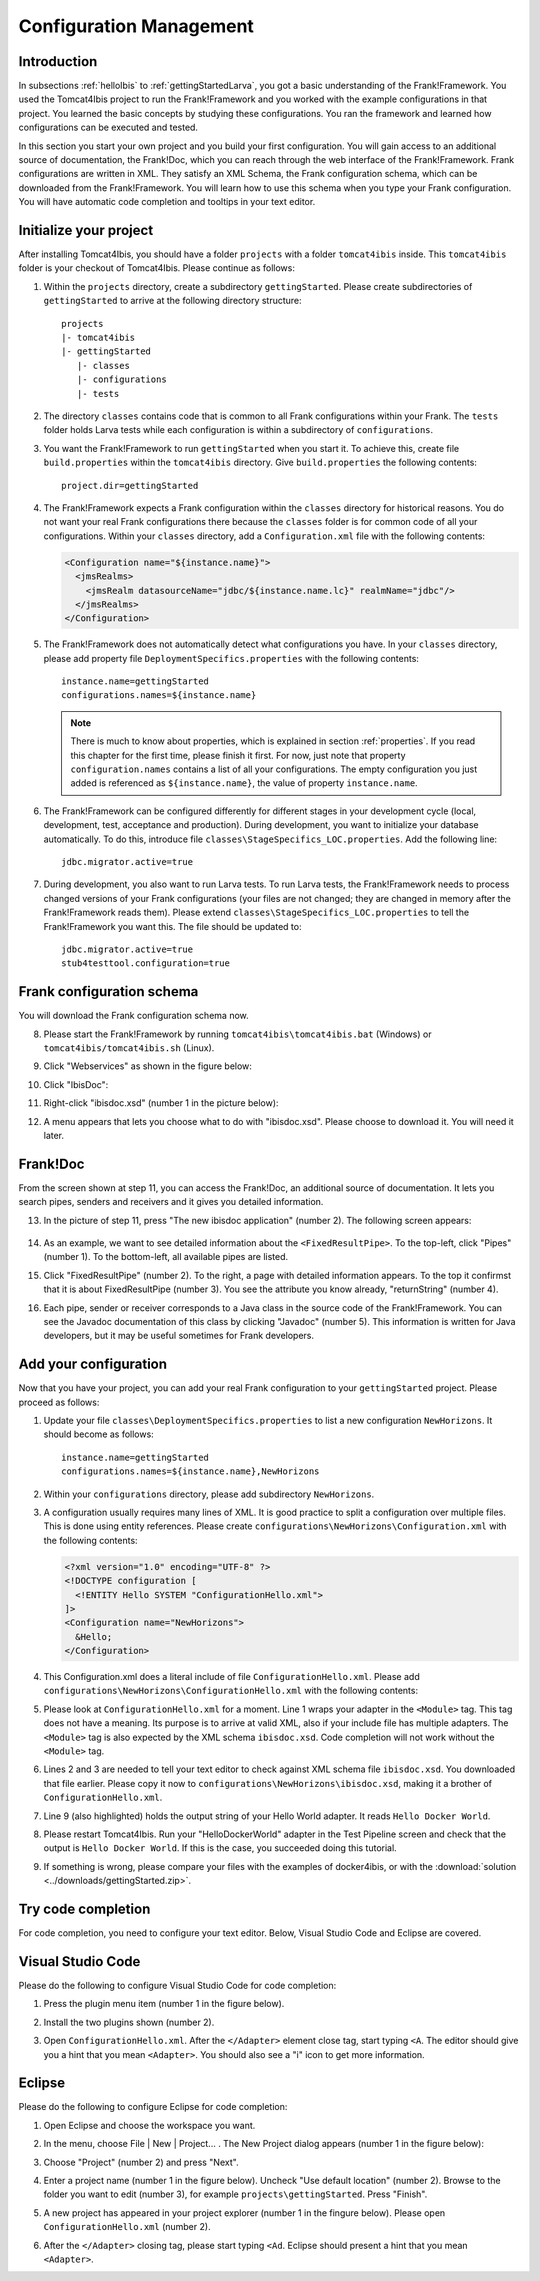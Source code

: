 .. _horizonsMultipleFiles:

Configuration Management
========================

Introduction
------------

In subsections :ref:`helloIbis` to :ref:`gettingStartedLarva`, you got a basic understanding of the Frank!Framework. You used the Tomcat4Ibis project to run the Frank!Framework and you worked with the example configurations in that project. You learned the basic concepts by studying these configurations. You ran the framework and learned how configurations can be executed and tested.

In this section you start your own project and you build your first configuration. You will gain access to an additional source of documentation, the Frank!Doc, which you can reach through the web interface of the Frank!Framework. Frank configurations are written in XML. They satisfy an XML Schema, the Frank configuration schema, which can be downloaded from the Frank!Framework. You will learn how to use this schema when you type your Frank configuration. You will have automatic code completion and tooltips in your text editor.

Initialize your project
-----------------------

.. highlight:: none

After installing Tomcat4Ibis, you should have a folder ``projects`` with a folder ``tomcat4ibis`` inside. This ``tomcat4ibis`` folder is your checkout of Tomcat4Ibis. Please continue as follows:

#. Within the ``projects`` directory, create a subdirectory ``gettingStarted``. Please create subdirectories of ``gettingStarted`` to arrive at the following directory structure: ::

     projects
     |- tomcat4ibis
     |- gettingStarted
        |- classes
        |- configurations
        |- tests

#. The directory ``classes`` contains code that is common to all Frank configurations within your Frank. The ``tests`` folder holds Larva tests while each configuration is within a subdirectory of ``configurations``.
#. You want the Frank!Framework to run ``gettingStarted`` when you start it. To achieve this, create file ``build.properties`` within the ``tomcat4ibis`` directory. Give ``build.properties`` the following contents: ::

     project.dir=gettingStarted

#. The Frank!Framework expects a Frank configuration within the ``classes`` directory for historical reasons. You do not want your real Frank configurations there because the ``classes`` folder is for common code of all your configurations. Within your ``classes`` directory, add a ``Configuration.xml`` file with the following contents:

   .. code-block:: XML

      <Configuration name="${instance.name}">
        <jmsRealms>
          <jmsRealm datasourceName="jdbc/${instance.name.lc}" realmName="jdbc"/>
        </jmsRealms>
      </Configuration>

#. The Frank!Framework does not automatically detect what configurations you have. In your ``classes`` directory, please add property file ``DeploymentSpecifics.properties`` with the following contents: ::

     instance.name=gettingStarted
     configurations.names=${instance.name}
   
   .. NOTE::

      There is much to know about properties, which is explained in section :ref:`properties`. If you read this chapter for the first time, please finish it first. For now, just note that property ``configuration.names`` contains a list of all your configurations. The empty configuration you just added is referenced as ``${instance.name}``, the value of property ``instance.name``.

#. The Frank!Framework can be configured differently for different stages in your development cycle (local, development, test, acceptance and production). During development, you want to initialize your database automatically. To do this, introduce file ``classes\StageSpecifics_LOC.properties``. Add the following line: ::

     jdbc.migrator.active=true

#. During development, you also want to run Larva tests. To run Larva tests, the Frank!Framework needs to process changed versions of your Frank configurations (your files are not changed; they are changed in memory after the Frank!Framework reads them). Please extend ``classes\StageSpecifics_LOC.properties`` to tell the Frank!Framework you want this. The file should be updated to: ::

     jdbc.migrator.active=true
     stub4testtool.configuration=true

Frank configuration schema
--------------------------

You will download the Frank configuration schema now.

8. Please start the Frank!Framework by running ``tomcat4ibis\tomcat4ibis.bat`` (Windows) or ``tomcat4ibis/tomcat4ibis.sh`` (Linux).
#. Click "Webservices" as shown in the figure below:

   .. image:: webservicesMenu.jpg

#. Click "IbisDoc":

   .. image:: webservicesPage.jpg

#. Right-click "ibisdoc.xsd" (number 1 in the picture below):

   .. image:: ibisDocFiles.jpg

#. A menu appears that lets you choose what to do with "ibisdoc.xsd". Please choose to download it. You will need it later.

Frank!Doc
---------

From the screen shown at step 11, you can access the Frank!Doc, an additional source of documentation. It lets you search pipes, senders and receivers and it gives you detailed information.

13. In the picture of step 11, press "The new ibisdoc application" (number 2). The following screen appears:

     .. image:: frankDoc.jpg

#. As an example, we want to see detailed information about the ``<FixedResultPipe>``. To the top-left, click "Pipes" (number 1). To the bottom-left, all available pipes are listed.
#. Click "FixedResultPipe" (number 2). To the right, a page with detailed information appears. To the top it confirmst that it is about FixedResultPipe (number 3). You see the attribute you know already, "returnString" (number 4).
#. Each pipe, sender or receiver corresponds to a Java class in the source code of the Frank!Framework. You can see the Javadoc documentation of this class by clicking "Javadoc" (number 5). This information is written for Java developers, but it may be useful sometimes for Frank developers.

Add your configuration
----------------------

Now that you have your project, you can add your real Frank configuration to your ``gettingStarted`` project. Please proceed as follows:

#. Update your file ``classes\DeploymentSpecifics.properties`` to list a new configuration ``NewHorizons``. It should become as follows: ::

     instance.name=gettingStarted
     configurations.names=${instance.name},NewHorizons

#. Within your ``configurations`` directory, please add subdirectory ``NewHorizons``.
#. A configuration usually requires many lines of XML. It is good practice to split a configuration over multiple files. This is done using entity references. Please create ``configurations\NewHorizons\Configuration.xml`` with the following contents:

   .. code-block:: XML

      <?xml version="1.0" encoding="UTF-8" ?>
      <!DOCTYPE configuration [
        <!ENTITY Hello SYSTEM "ConfigurationHello.xml">
      ]>
      <Configuration name="NewHorizons">
        &Hello;
      </Configuration>

#. This Configuration.xml does a literal include of file ``ConfigurationHello.xml``. Please add ``configurations\NewHorizons\ConfigurationHello.xml`` with the following contents:

   .. literalinclude:: ../../../src/gettingStarted/configurations/NewHorizons/ConfigurationHello.xml
      :language: xml
      :emphasize-lines: 1, 2, 3, 9

#. Please look at ``ConfigurationHello.xml`` for a moment. Line 1 wraps your adapter in the ``<Module>`` tag. This tag does not have a meaning. Its purpose is to arrive at valid XML, also if your include file has multiple adapters. The ``<Module>`` tag is also expected by the XML schema ``ibisdoc.xsd``. Code completion will not work without the ``<Module>`` tag.
#. Lines 2 and 3 are needed to tell your text editor to check against XML schema file ``ibisdoc.xsd``. You downloaded that file earlier. Please copy it now to ``configurations\NewHorizons\ibisdoc.xsd``, making it a brother of ``ConfigurationHello.xml``.
#. Line 9 (also highlighted) holds the output string of your Hello World adapter. It reads ``Hello Docker World``.
#. Please restart Tomcat4Ibis. Run your "HelloDockerWorld" adapter in the Test Pipeline screen and check that the output is ``Hello Docker World``. If this is the case, you succeeded doing this tutorial.
#. If something is wrong, please compare your files with the examples of docker4ibis, or with the :download:`solution <../downloads/gettingStarted.zip>`.

Try code completion
-------------------

For code completion, you need to configure your text editor. Below, Visual Studio Code and Eclipse are covered.

Visual Studio Code
------------------

Please do the following to configure Visual Studio Code for code completion:

#. Press the plugin menu item (number 1 in the figure below).

   .. image:: visualStudioCodePlugins.jpg

#. Install the two plugins shown (number 2).
#. Open ``ConfigurationHello.xml``. After the ``</Adapter>`` element close tag, start typing ``<A``. The editor should give you a hint that you mean ``<Adapter>``. You should also see a "i" icon to get more information.

Eclipse
-------

Please do the following to configure Eclipse for code completion:

#. Open Eclipse and choose the workspace you want.
#. In the menu, choose File | New | Project... . The New Project dialog appears (number 1 in the figure below):

   .. image:: eclipseNewProject.jpg

#. Choose "Project" (number 2) and press "Next".
#. Enter a project name (number 1 in the figure below). Uncheck "Use default location" (number 2). Browse to the folder you want to edit (number 3), for example ``projects\gettingStarted``. Press "Finish".

   .. image:: eclipseNewProjectNext.jpg

#. A new project has appeared in your project explorer (number 1 in the fingure below). Please open ``ConfigurationHello.xml`` (number 2).

   .. image:: eclipseProjectExplorer.jpg

#. After the ``</Adapter>`` closing tag, please start typing ``<Ad``. Eclipse should present a hint that you mean ``<Adapter>``.

